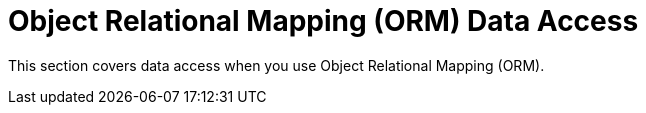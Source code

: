 [[orm]]
= Object Relational Mapping (ORM) Data Access
:page-section-summary-toc: 1

This section covers data access when you use Object Relational Mapping (ORM).



